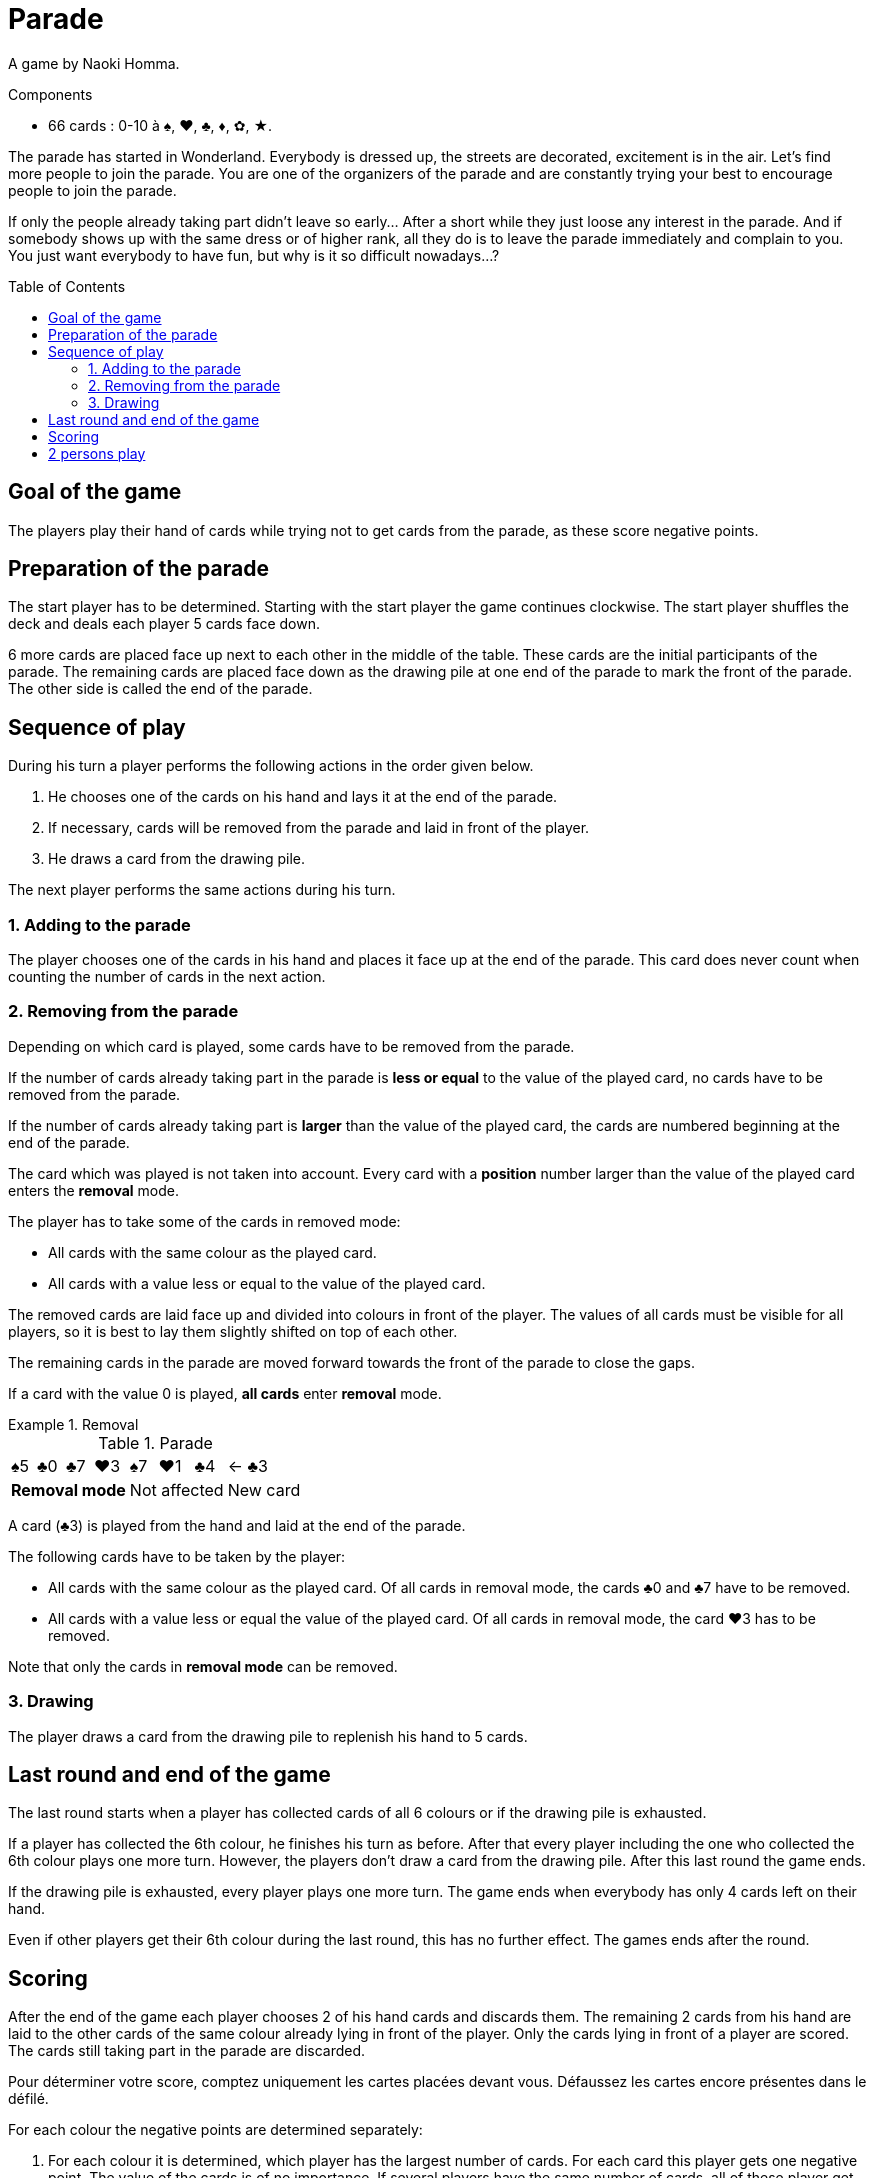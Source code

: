 = Parade
:toc: preamble
:toclevels: 4
:icons: font

A game by Naoki Homma.

.Components
****
* 66 cards : 0-10 à ♠, ♥, ♣, ♦, ✿, ★.
****

The parade has started in Wonderland.
Everybody is dressed up, the streets are decorated, excitement is in the air.
Let’s find more people to join the parade.
You are one of the organizers of the parade and are constantly trying your best to encourage people to join the parade.

If only the people already taking part didn’t leave so early…
After a short while they just loose any interest in the parade.
And if somebody shows up with the same dress or of higher rank, all they do is to leave the parade immediately and complain to you.
You just want everybody to have fun, but why is it so difficult nowadays…?


== Goal of the game

The players play their hand of cards while trying not to get cards from the parade, as these score negative points.

== Preparation of the parade

The start player has to be determined. Starting with the start player the game continues clockwise.
The start player shuffles the deck and deals each player 5 cards face down.

6 more cards are placed face up next to each other in the middle of the table.
These cards are the initial participants of the parade.
The remaining cards are placed face down as the drawing pile at one end of the parade to mark the front of the parade.
The other side is called the end of the parade.


== Sequence of play

During his turn a player performs the following actions in the order given below.

1. He chooses one of the cards on his hand and lays it at the end of the parade.
2. If necessary, cards will be removed from the parade and laid in front of the player.
3. He draws a card from the drawing pile.

The next player performs the same actions during his turn.


=== 1. Adding to the parade

The player chooses one of the cards in his hand and places it face up at the end of the parade.
This card does never count when counting the number of cards in the next action.


=== 2. Removing from the parade

Depending on which card is played, some cards have to be removed from the parade.

If the number of cards already taking part in the parade is *less or equal* to the value of the played card, no cards have to be removed from the parade.

If the number of cards already taking part is *larger* than the value of the played card, the cards are numbered beginning at the end of the parade.

The card which was played is not taken into account.
Every card with a *position* number larger than the value of the played card enters the *removal* mode.

The player has to take some of the cards in removed mode:

* All cards with the same colour as the played card.
* All cards with a value less or equal to the value of the played card.

The removed cards are laid face up and divided into colours in front of the player.
The values of all cards must be visible for all players, so it is best to lay them slightly shifted on top of each other.

The remaining cards in the parade are moved forward towards the front of the parade to close the gaps.

If a card with the value 0 is played, *all cards* enter *removal* mode.

.Removal
====

.Parade
[options="autowidth",cols="^,^,^,^,^,^,^,^"]
|===
| ♠5 | ♣0 | ♣7 | ♥3 | ♠7 | ♥1 | ♣4 | <- ♣3
4+| *Removal mode* 3+| Not affected | New card
|===

A card (♣3) is played from the hand and laid at the end of the parade.

The following cards have to be taken by the player:

* All cards with the same colour as the played card.
Of all cards in removal mode, the cards ♣0 and ♣7 have to be removed.
* All cards with a value less or equal the value of the played card.
Of all cards in removal mode, the card ♥3 has to be removed.

Note that only the cards in *removal mode* can be removed.
====


=== 3. Drawing

The player draws a card from the drawing pile to replenish his hand to 5 cards.


== Last round and end of the game

The last round starts when a player has collected cards of all 6 colours or if the drawing pile is exhausted.

If a player has collected the 6th colour, he finishes his turn as before.
After that every player including the one who collected the 6th colour plays one more turn.
However, the players don't draw a card from the drawing pile.
After this last round the game ends.

If the drawing pile is exhausted, every player plays one more turn.
The game ends when everybody has only 4 cards left on their hand.

Even if other players get their 6th colour during the last round, this has no further effect.
The games ends after the round.


== Scoring

After the end of the game each player chooses 2 of his hand cards and discards them.
The remaining 2 cards from his hand are laid to the other cards of the same colour already lying in front of the player.
Only the cards lying in front of a player are scored.
The cards still taking part in the parade are discarded.

Pour déterminer votre score, comptez uniquement les cartes placées devant vous.
Défaussez les cartes encore présentes dans le défilé.

For each colour the negative points are determined separately:

1. For each colour it is determined, which player has the largest number of cards.
For each card this player gets one negative point.
The value of the cards is of no importance.
If several players have the same number of cards, all of these player get the same negative points according to the number of cards.
2. With the exception of the player(s), who has the largest number of cards of a colour, all other players calculate the sum of the values of their cards.
They receive this sum as negative point.

The player with the highest number of cards of a colour should turn over his cards.
These cards lying face down count one point whereas for the cards of the other players lying face up the values have to be added.

The player with the fewest negative points wins the game.
In case of a tie, the player with the fewest cards in front of him wins the game.


.Scoring
====
* *Alice*:
+
[%autowidth]
|===
| ♠ | ♥ | ♣ | ♦ | ✿ | ★

|
9 +
7 +
6 +
5 +
0

|
10 +
8 +
3

|
4 +
2

|

|
0

|
7 +
4 +
0

|===
+
Alice owns the largest number of ♠ and ★ cards.
Her negative points are:
+
[%autowidth,frame=none,grid=none,cols=".^,.^,.^,.^"]
|===
| ♠ | Cards: | stem:[5*1] | stem:[=5]
| ♥ | Values: | stem:[10+8+3] | stem:[=21]
| ♣ | Values: | stem:[4+2] | stem:[=6]
| ✿ | Values: | stem:[0] | stem:[=0]
| ★ | Cards: | stem:[3*1] | stem:[=3]
| 2+| *Total* : | stem:[=35] points
|===

* *The hatter*:
+
[%autowidth]
|===
| ♠ | ♥ | ♣ | ♦ | ✿ | ★

|
8

|
1 +
0

|

|
10 +
1

|
8 +
7 +
5 +
3

|
9 +
8 +
1

|===
+
The Hatter owns the largest number of ✿ and ★ cards.
His negative points are:
+
[%autowidth,frame=none,grid=none,cols=".^,.^,.^,.^"]
|===
| ♠ | Values: | stem:[8] | stem:[=8]
| ♥ | Values: | stem:[1+0] | stem:[=1]
| ♦ | Values: | stem:[10+1] | stem:[=11]
| ✿ | Cards: | stem:[4*1] | stem:[=4]
| ★ | Cards: | stem:[3*1] | stem:[=3]
| 2+| *Total* : | stem:[=27] points
|===

* *The White Rabbit*:
+
[%autowidth]
|===
| ♠ | ♥ | ♣ | ♦ | ✿ | ★

|
4 +
3

|
7 +
6 +
5 +
2

|
9 +
8 +
7 +
6

|
3 +
2 +
0

|
2 +
1

|
10

|===
+
The White Rabbit owns the largest number of ♥, ♣ and ♦ cards.
His negative points are:
+
[%autowidth,frame=none,grid=none,cols=".^,.^,.^,.^"]
|===
| ♠ | Values: | stem:[4+3] | stem:[=7]
| ♥ | Cards: | stem:[4*1] | stem:[=4]
| ♣ | Cards: | stem:[4*1] | stem:[=4]
| ♦ | Cards: | stem:[3*1] | stem:[=3]
| ✿ | Values: | stem:[2+1] | stem:[=3]
| ★ | Values: | stem:[10] | stem:[=10]
| 2+| *Total* : | stem:[=31] points
|===

*The hatter has won the game!*

====


== 2 persons play

The rules don't change when playing with only 2 players, only the scoring is different.

If a player owns of a colour at least 2 cards more than the other player, the number of cards are his negative points.
If a player owns only 1 card more or the same number of cards or less, the values of these cards are added up.
